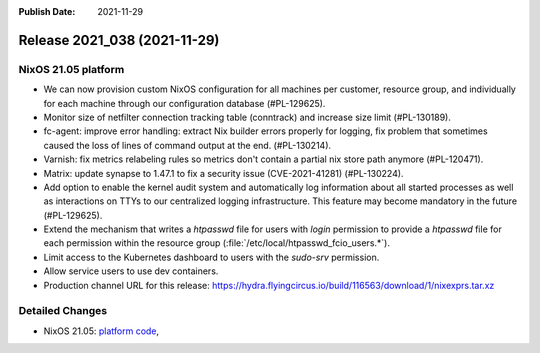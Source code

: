 :Publish Date: 2021-11-29

Release 2021_038 (2021-11-29)
-----------------------------

NixOS 21.05 platform
^^^^^^^^^^^^^^^^^^^^

* We can now provision custom NixOS configuration for all machines per customer,
  resource group, and individually for each machine through our configuration
  database (#PL-129625).
* Monitor size of netfilter connection tracking table (conntrack) and increase
  size limit (#PL-130189).
* fc-agent: improve error handling: extract Nix builder errors properly for logging,
  fix problem that sometimes caused the loss of lines of command output at the end.
  (#PL-130214).
* Varnish: fix metrics relabeling rules so metrics don't contain a partial nix
  store path anymore (#PL-120471).
* Matrix: update synapse to 1.47.1 to fix a security issue (CVE-2021-41281) (#PL-130224).
* Add option to enable the kernel audit system and automatically log information
  about all started processes as well as interactions on TTYs to our centralized
  logging infrastructure. This feature may become mandatory in the future (#PL-129625).
* Extend the mechanism that writes a `htpasswd` file for users with `login`
  permission to provide a `htpasswd` file for each permission within the
  resource group (:file:`/etc/local/htpasswd_fcio_users.*`).
* Limit access to the Kubernetes dashboard to users with the `sudo-srv` permission.
* Allow service users to use dev containers.
* Production channel URL for this release: https://hydra.flyingcircus.io/build/116563/download/1/nixexprs.tar.xz

Detailed Changes
^^^^^^^^^^^^^^^^
* NixOS 21.05: `platform code <https://github.com/flyingcircusio/fc-nixos/compare/fc/r2021_037/21.05...d34e1da62c69380c350a81527af6a7bb48b77b52>`_,

.. vim: set spell spelllang=en:
